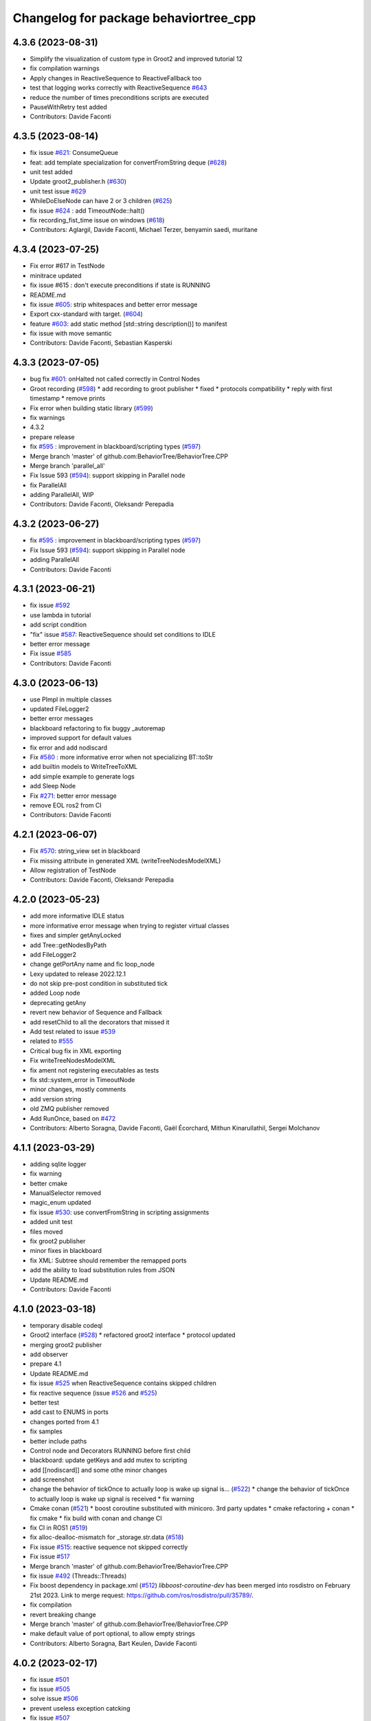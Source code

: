 ^^^^^^^^^^^^^^^^^^^^^^^^^^^^^^^^^^^^^^
Changelog for package behaviortree_cpp
^^^^^^^^^^^^^^^^^^^^^^^^^^^^^^^^^^^^^^

4.3.6 (2023-08-31)
------------------
* Simplify the visualization of custom type in Groot2 and improved tutorial 12
* fix compilation warnings
* Apply changes in ReactiveSequence to ReactiveFallback too
* test that logging works correctly with ReactiveSequence `#643 <https://github.com/BehaviorTree/BehaviorTree.CPP/issues/643>`_
* reduce the number of times preconditions scripts are executed
* PauseWithRetry test added
* Contributors: Davide Faconti

4.3.5 (2023-08-14)
------------------
* fix issue `#621 <https://github.com/BehaviorTree/BehaviorTree.CPP/issues/621>`_: ConsumeQueue
* feat: add template specialization for convertFromString deque (`#628 <https://github.com/BehaviorTree/BehaviorTree.CPP/issues/628>`_)
* unit test added
* Update groot2_publisher.h (`#630 <https://github.com/BehaviorTree/BehaviorTree.CPP/issues/630>`_)
* unit test issue `#629 <https://github.com/BehaviorTree/BehaviorTree.CPP/issues/629>`_
* WhileDoElseNode can have 2 or 3 children (`#625 <https://github.com/BehaviorTree/BehaviorTree.CPP/issues/625>`_)
* fix issue `#624 <https://github.com/BehaviorTree/BehaviorTree.CPP/issues/624>`_ : add TimeoutNode::halt()
* fix recording_fist_time issue on windows (`#618 <https://github.com/BehaviorTree/BehaviorTree.CPP/issues/618>`_)
* Contributors: Aglargil, Davide Faconti, Michael Terzer, benyamin saedi, muritane

4.3.4 (2023-07-25)
------------------
* Fix error #617 in TestNode
* minitrace updated
* fix issue #615 : don't execute preconditions if state is RUNNING
* README.md
* fix issue `#605 <https://github.com/BehaviorTree/BehaviorTree.CPP/issues/605>`_: strip whitespaces and better error message
* Export cxx-standard with target. (`#604 <https://github.com/BehaviorTree/BehaviorTree.CPP/issues/604>`_)
* feature `#603 <https://github.com/BehaviorTree/BehaviorTree.CPP/issues/603>`_: add static method [std::string description()] to manifest
* fix issue with move semantic
* Contributors: Davide Faconti, Sebastian Kasperski

4.3.3 (2023-07-05)
------------------
* bug fix `#601 <https://github.com/BehaviorTree/BehaviorTree.CPP/issues/601>`_: onHalted not called correctly in Control Nodes
* Groot recording (`#598 <https://github.com/BehaviorTree/BehaviorTree.CPP/issues/598>`_)
  * add recording to groot publisher
  * fixed
  * protocols compatibility
  * reply with first timestamp
  * remove prints
* Fix error when building static library (`#599 <https://github.com/BehaviorTree/BehaviorTree.CPP/issues/599>`_)
* fix warnings
* 4.3.2
* prepare release
* fix `#595 <https://github.com/BehaviorTree/BehaviorTree.CPP/issues/595>`_ : improvement in blackboard/scripting types (`#597 <https://github.com/BehaviorTree/BehaviorTree.CPP/issues/597>`_)
* Merge branch 'master' of github.com:BehaviorTree/BehaviorTree.CPP
* Merge branch 'parallel_all'
* Fix Issue 593 (`#594 <https://github.com/BehaviorTree/BehaviorTree.CPP/issues/594>`_): support skipping in Parallel node
* fix ParallelAll
* adding ParallelAll, WIP
* Contributors: Davide Faconti, Oleksandr Perepadia

4.3.2 (2023-06-27)
------------------
* fix `#595 <https://github.com/BehaviorTree/BehaviorTree.CPP/issues/595>`_ : improvement in blackboard/scripting types (`#597 <https://github.com/BehaviorTree/BehaviorTree.CPP/issues/597>`_)
* Fix Issue 593 (`#594 <https://github.com/BehaviorTree/BehaviorTree.CPP/issues/594>`_): support skipping in Parallel node
* adding ParallelAll
* Contributors: Davide Faconti

4.3.1 (2023-06-21)
------------------
* fix issue `#592 <https://github.com/BehaviorTree/BehaviorTree.CPP/issues/592>`_
* use lambda in tutorial
* add script condition
* "fix" issue `#587 <https://github.com/BehaviorTree/BehaviorTree.CPP/issues/587>`_: ReactiveSequence should set conditions to IDLE
* better error message
* Fix issue `#585 <https://github.com/BehaviorTree/BehaviorTree.CPP/issues/585>`_
* Contributors: Davide Faconti

4.3.0 (2023-06-13)
------------------
* use PImpl in multiple classes
* updated FileLogger2
* better error messages
* blackboard refactoring to fix buggy _autoremap
* improved support for default values
* fix error and add nodiscard
* Fix `#580 <https://github.com/BehaviorTree/BehaviorTree.CPP/issues/580>`_ : more informative error when not specializing BT::toStr
* add builtin models to WriteTreeToXML
* add simple example to generate logs
* add Sleep Node
* Fix `#271 <https://github.com/BehaviorTree/BehaviorTree.CPP/issues/271>`_: better error message
* remove EOL ros2 from CI
* Contributors: Davide Faconti

4.2.1 (2023-06-07)
------------------
* Fix `#570 <https://github.com/BehaviorTree/BehaviorTree.CPP/issues/570>`_: string_view set in blackboard
* Fix missing attribute in generated XML (writeTreeNodesModelXML)
* Allow registration of TestNode
* Contributors: Davide Faconti, Oleksandr Perepadia

4.2.0 (2023-05-23)
------------------
* add more informative IDLE status
* more informative error message when trying to register virtual classes
* fixes and simpler getAnyLocked
* add Tree::getNodesByPath
* add FileLogger2
* change getPortAny name and fic loop_node
* Lexy updated to release 2022.12.1
* do not skip pre-post condition in substituted tick
* added Loop node
* deprecating getAny
* revert new behavior of Sequence and Fallback
* add resetChild to all the decorators that missed it
* Add test related to issue `#539 <https://github.com/BehaviorTree/BehaviorTree.CPP/issues/539>`_
* related to `#555 <https://github.com/BehaviorTree/BehaviorTree.CPP/issues/555>`_
* Critical bug fix in XML exporting
* Fix writeTreeNodesModelXML
* fix ament not registering executables as tests
* fix std::system_error in TimeoutNode
* minor changes, mostly comments
* add version string
* old ZMQ publisher removed
* Add RunOnce, based on `#472 <https://github.com/BehaviorTree/BehaviorTree.CPP/issues/472>`_
* Contributors: Alberto Soragna, Davide Faconti, Gaël Écorchard, Mithun Kinarullathil, Sergei Molchanov

4.1.1 (2023-03-29)
------------------
* adding sqlite logger
* fix warning
* better cmake
* ManualSelector removed
* magic_enum updated
* fix issue `#530 <https://github.com/BehaviorTree/BehaviorTree.CPP/issues/530>`_: use convertFromString in scripting assignments
* added unit test
* files moved
* fix groot2 publisher
* minor fixes in blackboard
* fix XML: Subtree should remember the remapped ports
* add the ability to load substitution rules from JSON
* Update README.md
* Contributors: Davide Faconti

4.1.0 (2023-03-18)
------------------
* temporary disable codeql
* Groot2 interface (`#528 <https://github.com/BehaviorTree/BehaviorTree.CPP/issues/528>`_)
  * refactored groot2 interface
  * protocol updated
* merging groot2 publisher
* add observer
* prepare 4.1
* Update README.md
* fix issue `#525 <https://github.com/BehaviorTree/BehaviorTree.CPP/issues/525>`_ when ReactiveSequence contains skipped children
* fix reactive sequence (issue `#526 <https://github.com/BehaviorTree/BehaviorTree.CPP/issues/526>`_ and `#525 <https://github.com/BehaviorTree/BehaviorTree.CPP/issues/525>`_)
* better test
* add cast to ENUMS in ports
* changes ported from 4.1
* fix samples
* better include paths
* Control node and Decorators RUNNING before first child
* blackboard: update getKeys and add mutex to scripting
* add [[nodiscard]] and some othe minor changes
* add screenshot
* change the behavior of tickOnce to actually loop is wake up signal is… (`#522 <https://github.com/BehaviorTree/BehaviorTree.CPP/issues/522>`_)
  * change the behavior of tickOnce to actually loop is wake up signal is received
  * fix warning
* Cmake conan (`#521 <https://github.com/BehaviorTree/BehaviorTree.CPP/issues/521>`_)
  * boost coroutine substituted with minicoro. 3rd party updates
  * cmake refactoring + conan
  * fix cmake
  * fix build with conan and change CI
* fix CI in ROS1 (`#519 <https://github.com/BehaviorTree/BehaviorTree.CPP/issues/519>`_)
* fix alloc-dealloc-mismatch for _storage.str.data (`#518 <https://github.com/BehaviorTree/BehaviorTree.CPP/issues/518>`_)
* Fix issue `#515 <https://github.com/BehaviorTree/BehaviorTree.CPP/issues/515>`_: reactive sequence not skipped correctly
* Fix issue `#517 <https://github.com/BehaviorTree/BehaviorTree.CPP/issues/517>`_
* Merge branch 'master' of github.com:BehaviorTree/BehaviorTree.CPP
* fix issue `#492 <https://github.com/BehaviorTree/BehaviorTree.CPP/issues/492>`_ (Threads::Threads)
* Fix boost dependency in package.xml (`#512 <https://github.com/BehaviorTree/BehaviorTree.CPP/issues/512>`_)
  `libboost-coroutine-dev` has been merged into rosdistro on February 21st
  2023. Link to merge request: https://github.com/ros/rosdistro/pull/35789/.
* fix compilation
* revert breaking change
* Merge branch 'master' of github.com:BehaviorTree/BehaviorTree.CPP
* make default value of port optional, to allow empty strings
* Contributors: Alberto Soragna, Bart Keulen, Davide Faconti

4.0.2 (2023-02-17)
------------------
* fix issue `#501 <https://github.com/BehaviorTree/BehaviorTree.CPP/issues/501>`_
* fix issue `#505 <https://github.com/BehaviorTree/BehaviorTree.CPP/issues/505>`_
* solve issue `#506 <https://github.com/BehaviorTree/BehaviorTree.CPP/issues/506>`_
* prevent useless exception catcking
* fix issue `#507 <https://github.com/BehaviorTree/BehaviorTree.CPP/issues/507>`_
* adding the uid to the log to uniquely identify the nodes (`#502 <https://github.com/BehaviorTree/BehaviorTree.CPP/issues/502>`_)
* fix in SharedLibrary and cosmetic changes to the code
* using tinyxml ErrorStr() instead of ErrorName() to get more info about missing file (`#497 <https://github.com/BehaviorTree/BehaviorTree.CPP/issues/497>`_)
* Fixed use of ros_pkg for ROS1 applications (`#483 <https://github.com/BehaviorTree/BehaviorTree.CPP/issues/483>`_)
* Fix error message StdCoutLogger -> MinitraceLogger (`#495 <https://github.com/BehaviorTree/BehaviorTree.CPP/issues/495>`_)
* Fix boost dependency in package.xml (`#493 <https://github.com/BehaviorTree/BehaviorTree.CPP/issues/493>`_)
  Co-authored-by: Bart Keulen <b.keulen@avular.com>
* support Enums in string conversion
* fix issue 489
* updated example. Demonstrate pass by reference
* lexy updated
* rename haltChildren to resetChildren
* revert `#329 <https://github.com/BehaviorTree/BehaviorTree.CPP/issues/329>`_
* Merge branch 'master' of github.com:BehaviorTree/BehaviorTree.CPP
* Small improvements (`#479 <https://github.com/BehaviorTree/BehaviorTree.CPP/issues/479>`_)
  * Make message for allowed port names more explicit
  Also throw an exception for unknown port direction rather than using
  `PortDirection::INOUT`.
  * Small code improvements
  * Remove code without effect
* Fix some renaming for V4 (`#480 <https://github.com/BehaviorTree/BehaviorTree.CPP/issues/480>`_)
* Define NodeConfiguration for BT3 compatibility (`#477 <https://github.com/BehaviorTree/BehaviorTree.CPP/issues/477>`_)
* Implement `#404 <https://github.com/BehaviorTree/BehaviorTree.CPP/issues/404>`_ to solve `#435 <https://github.com/BehaviorTree/BehaviorTree.CPP/issues/435>`_ (gtest not found)
* fix issue `#474 <https://github.com/BehaviorTree/BehaviorTree.CPP/issues/474>`_ Make libraries dependencies private
* fix issue `#413 <https://github.com/BehaviorTree/BehaviorTree.CPP/issues/413>`_ (Delay logic)
* change suggested in `#444 <https://github.com/BehaviorTree/BehaviorTree.CPP/issues/444>`_
* add XML converter
* Add CodeQL workflow (`#471 <https://github.com/BehaviorTree/BehaviorTree.CPP/issues/471>`_)
* Update README.md
* Contributors: Ana, Bart Keulen, Christian Henkel, Davide Faconti, Gaël Écorchard, Jorge, Mahmoud Farshbafdoustar, Norawit Nangsue

4.0.1 (2022-11-19)
------------------
* version 4.X
* Contributors: Adam Aposhian, Adam Sasine, Alberto Soragna, Ali Aydın KÜÇÜKÇÖLLÜ, AndyZe, Davide Faconti, Dennis, Gaël Écorchard, Jafar, Joseph Schornak, Luca Bonamini, Paul Bovbel, SubaruArai, Tim Clephas, Will

3.7.0 (2022-05-23)
-----------
* add netlify stuff
* Event based trigger introduced
  Added a new mechanism to emit "state changed" events that can "wake up" a tree.
  In short, it just provide an interruptible "sleep" function.
* Fixed bug where including relative paths would fail to find the correct file (`#358 <https://github.com/BehaviorTree/BehaviorTree.CPP/issues/358>`_)
  * Added unit tests to verify current behavior
  * Fixed bug where including relative paths would fail to find the correct file
  * Added gtest environment to access executable path
  This path lets tests access files relative to the executable for better transportability
  * Changed file commandto add_custom_target
  The file command only copies during the cmake configure step. If source files change, file is not ran again
* Added pure CMake action to PR checks (`#378 <https://github.com/BehaviorTree/BehaviorTree.CPP/issues/378>`_)
  * Added CMake CI to PR checks
  * Renamed action to follow pattern
* updated documentation
* add the ability to register multiple BTs (`#373 <https://github.com/BehaviorTree/BehaviorTree.CPP/issues/373>`_)
* Update ros1.yaml
* fix `#338 <https://github.com/BehaviorTree/BehaviorTree.CPP/issues/338>`_
* fix issue `#330 <https://github.com/BehaviorTree/BehaviorTree.CPP/issues/330>`_
* fix issue `#360 <https://github.com/BehaviorTree/BehaviorTree.CPP/issues/360>`_
* Merge branch 'master' of github.com:BehaviorTree/BehaviorTree.CPP
* Update Tutorial 2 Docuemtation (`#372 <https://github.com/BehaviorTree/BehaviorTree.CPP/issues/372>`_)
* Update tutorial_09_coroutines.md (`#359 <https://github.com/BehaviorTree/BehaviorTree.CPP/issues/359>`_)
  Minor fix, renamed Timepoint to TimePoint.
* Export dependency on ament_index_cpp (`#362 <https://github.com/BehaviorTree/BehaviorTree.CPP/issues/362>`_)
  To make dependent packages try to link ament_index_cpp, export the
  dependency explicitly.
* Change order of lock to prevent deadlock. (`#368 <https://github.com/BehaviorTree/BehaviorTree.CPP/issues/368>`_)
  Resolves `#367 <https://github.com/BehaviorTree/BehaviorTree.CPP/issues/367>`_.
* Fix `#320 <https://github.com/BehaviorTree/BehaviorTree.CPP/issues/320>`_ : forbit refrences in Any
* Update action_node.h
* Contributors: Adam Sasine, Davide Faconti, Fabian Schurig, Griswald Brooks, Hyeongsik Min, Robodrome, imgbot[bot], panwauu

3.6.1 (2022-03-06)
------------------
* remove windows tests
* fix thread safety
* fix CI
* Don't restart SequenceStar on halt (`#329 <https://github.com/BehaviorTree/BehaviorTree.CPP/issues/329>`_)
  * Add more SequenceStar tests
  * Fix typo in test name
  * Don't reset SequenceStar on halt
* [docs] add missing node `SmashDoor` (`#342 <https://github.com/BehaviorTree/BehaviorTree.CPP/issues/342>`_)
* ROS2 include ros_pkg attribute support (`#351 <https://github.com/BehaviorTree/BehaviorTree.CPP/issues/351>`_)
  * ROS2 include pkg support
  * ros2 build fixed
  Co-authored-by: Benjamin Linne <benjamin.linne.civ@army.mil>
* [ImgBot] Optimize images (`#334 <https://github.com/BehaviorTree/BehaviorTree.CPP/issues/334>`_)
  *Total -- 90.34kb -> 61.77kb (31.63%)
  /docs/images/Tutorial1.svg -- 10.08kb -> 6.33kb (37.19%)
  /docs/images/FetchBeerFails.svg -- 9.00kb -> 5.93kb (34.13%)
  /docs/images/FetchBeer2.svg -- 21.19kb -> 14.41kb (32%)
  /docs/images/Tutorial2.svg -- 34.19kb -> 23.75kb (30.54%)
  /docs/images/DecoratorEnterRoom.svg -- 15.88kb -> 11.35kb (28.54%)
  Co-authored-by: ImgBotApp <ImgBotHelp@gmail.com>
* [Docs] BT_basics fix typo (`#343 <https://github.com/BehaviorTree/BehaviorTree.CPP/issues/343>`_)
* [docs] Clarify sentence (`#344 <https://github.com/BehaviorTree/BehaviorTree.CPP/issues/344>`_)
  `... will sleep up to 8 hours or less, if he/she is fully rested.` was not clear. It can also be understood as `If he/she is fully rested, the character will sleep ...`
* [docs] match text to graphics (`#340 <https://github.com/BehaviorTree/BehaviorTree.CPP/issues/340>`_)
* Docs: BT_basics fix typo (`#337 <https://github.com/BehaviorTree/BehaviorTree.CPP/issues/337>`_)
* Merge branch 'master' of github.com:BehaviorTree/BehaviorTree.CPP
* fix svg
* Fix CMake ENABLE_COROUTINES flag with Boost < 1.59 (`#335 <https://github.com/BehaviorTree/BehaviorTree.CPP/issues/335>`_)
  Co-authored-by: Cam Fulton <cfulton@symbotic.com>
* Add ENABLE_COROUTINES CMake option (`#316 <https://github.com/BehaviorTree/BehaviorTree.CPP/issues/316>`_)
  * Add DISABLE_COROUTINES CMake option
  * Change convention of CMake coroutine flag to ENABLE
  Co-authored-by: Cam Fulton <cfulton@symbotic.com>
* [ImgBot] Optimize images (`#333 <https://github.com/BehaviorTree/BehaviorTree.CPP/issues/333>`_)
  *Total -- 152.97kb -> 114.57kb (25.1%)
  /docs/images/ReactiveSequence.svg -- 7.58kb -> 4.59kb (39.47%)
  /docs/images/SequenceNode.svg -- 11.28kb -> 7.12kb (36.87%)
  /docs/images/SequenceStar.svg -- 11.22kb -> 7.09kb (36.8%)
  /docs/images/DecoratorEnterRoom.svg -- 20.71kb -> 13.30kb (35.77%)
  /docs/images/FallbackBasic.svg -- 19.09kb -> 12.64kb (33.79%)
  /docs/images/FetchBeer.svg -- 24.30kb -> 16.36kb (32.66%)
  /docs/images/SequenceBasic.svg -- 6.32kb -> 5.49kb (13.04%)
  /docs/images/Tutorial1.svg -- 6.67kb -> 5.94kb (10.98%)
  /docs/images/FetchBeerFails.svg -- 6.46kb -> 5.83kb (9.76%)
  /docs/images/FetchBeer2.svg -- 14.99kb -> 13.76kb (8.18%)
  /docs/images/Tutorial2.svg -- 24.35kb -> 22.44kb (7.85%)
  Co-authored-by: ImgBotApp <ImgBotHelp@gmail.com>
* doc fix
* Merge branch 'new_doc'
* remove deprecated code
* updated documentation
* [Fix] Fix cmake version warning and -Wformat warning (`#319 <https://github.com/BehaviorTree/BehaviorTree.CPP/issues/319>`_)
  Co-authored-by: Homalozoa <xuhaiwang@xiaomi.com>
* Update README.md
* Fix Windows shared lib build (`#323 <https://github.com/BehaviorTree/BehaviorTree.CPP/issues/323>`_)
* fix shadowed variable in string_view.hpp (`#327 <https://github.com/BehaviorTree/BehaviorTree.CPP/issues/327>`_)
* Build Sample Nodes By Default to Fix Github Action (`#332 <https://github.com/BehaviorTree/BehaviorTree.CPP/issues/332>`_)
  * Fix github action
  * Change working directory in github action step
  * Build samples by default
* Added BlackboardCheckBool decorator node (`#326 <https://github.com/BehaviorTree/BehaviorTree.CPP/issues/326>`_)
  * Added tests for BlackboardCheck decorator node
  * Added BlackboardCheckBool decorator node
* Fixed typo "Exeption" -> "Exception" (`#331 <https://github.com/BehaviorTree/BehaviorTree.CPP/issues/331>`_)
* WIP
* fix `#325 <https://github.com/BehaviorTree/BehaviorTree.CPP/issues/325>`_
* Contributors: Adam Sasine, Affonso, Guilherme, Alberto Soragna, Davide Faconti, Homalozoa X, Jake Keller, Philippe Couvignou, Tobias Fischer, benjinne, fultoncjb, goekce, imgbot[bot]

3.6.0 (2021-11-10)
------------------
* Build samples independently of examples (`#315 <https://github.com/BehaviorTree/BehaviorTree.CPP/issues/315>`_)
* Fix dependency in package.xml (`#313 <https://github.com/BehaviorTree/BehaviorTree.CPP/issues/313>`_)
* Fix doc statement (`#309 <https://github.com/BehaviorTree/BehaviorTree.CPP/issues/309>`_)
  Fix sentence
* Fix references to RetryUntilSuccesful (`#308 <https://github.com/BehaviorTree/BehaviorTree.CPP/issues/308>`_)
  * Fix github action
  * Fix references to RetryUntilSuccesful
* added subclass RetryNodeTypo (`#295 <https://github.com/BehaviorTree/BehaviorTree.CPP/issues/295>`_)
  Co-authored-by: Subaru Arai <SubaruArai@local>
* Fix github action (`#302 <https://github.com/BehaviorTree/BehaviorTree.CPP/issues/302>`_)
* Minor spelling correction (`#305 <https://github.com/BehaviorTree/BehaviorTree.CPP/issues/305>`_)
  Corrected `the_aswer` to `the_answer`
* Update FallbackNode.md (`#306 <https://github.com/BehaviorTree/BehaviorTree.CPP/issues/306>`_)
  typo correction.
* Add signal handler for Windows (`#307 <https://github.com/BehaviorTree/BehaviorTree.CPP/issues/307>`_)
* fix
* file renamed and documentation fixed
* Update documentation for reactive sequence (`#286 <https://github.com/BehaviorTree/BehaviorTree.CPP/issues/286>`_)
* Update FallbackNode.md (`#287 <https://github.com/BehaviorTree/BehaviorTree.CPP/issues/287>`_)
  Fix the pseudocode in the documentation of 'Reactive Fallback' according to its source code.
* Update fallback documentation to V3 (`#288 <https://github.com/BehaviorTree/BehaviorTree.CPP/issues/288>`_)
  * Update FallbackNode.md description to V3
  * Fix typo
* Use pedantic for non MSVC builds (`#289 <https://github.com/BehaviorTree/BehaviorTree.CPP/issues/289>`_)
* Merge branch 'master' of https://github.com/BehaviorTree/BehaviorTree.CPP
* updated to latest flatbuffers
* Update README.md
* Fix issue `#273 <https://github.com/BehaviorTree/BehaviorTree.CPP/issues/273>`_
* remove potential crash when an unfinished tree throws an exception
* remove appveyor
* Merge branch 'git_actions'
* Fixes for compilation on windows. (`#248 <https://github.com/BehaviorTree/BehaviorTree.CPP/issues/248>`_)
  * Fix for detecting ZeroMQ on windows
  Naming convention is a bit different for ZeroMQ, specifically on Windows with vcpkg. While ZMQ and ZeroMQ are valid on linux, the ZMQ naming convention only works on linux.
  * Compilation on windows not working with /WX
  * Macro collision on Windows
  On windows, the macros defined in the abstract logger collides with other in windows.h. Made them lowercase to avoid collision
* Remove native support for Conan (`#280 <https://github.com/BehaviorTree/BehaviorTree.CPP/issues/280>`_)
* add github workflow
* Registered missing dummy nodes for examples (`#275 <https://github.com/BehaviorTree/BehaviorTree.CPP/issues/275>`_)
  * Added CheckTemperature dummy node
  * Added SayHello dummy node
* add zmq.hpp in 3rdparty dirfectory
* add test
* fix some warnings
* Fix bug on halt of delay node (`#272 <https://github.com/BehaviorTree/BehaviorTree.CPP/issues/272>`_)
  - When DelayNode is halted and ticked again, it always returned FAILURE since the state of DelayNode was not properly reset.
  - This commit fixes unexpected behavior of DelayNode when it is halted.
  Co-authored-by: Jinwoo Choi <jinwoos.choi@samsung.com>
* Clear all of blackboard's content (`#269 <https://github.com/BehaviorTree/BehaviorTree.CPP/issues/269>`_)
* Added printTreeRecursively overload with ostream parameter (`#264 <https://github.com/BehaviorTree/BehaviorTree.CPP/issues/264>`_)
  * Added overload to printTreeRecursively
  * Changed include to iosfwd
  * Added test to verify function writes to stream
  * Added call to overload without stream parameter
  * Fixed conversion error
  * Removed overload in favor of default argument
* Fix typo (`#260 <https://github.com/BehaviorTree/BehaviorTree.CPP/issues/260>`_)
  Co-authored-by: Francesco Vigni <francesco.vigni@sttech.de>
* Update README.md
* abstract_logger.h: fixed a typo (`#257 <https://github.com/BehaviorTree/BehaviorTree.CPP/issues/257>`_)
* Contributors: Adam Sasine, Affonso, Guilherme, Akash, Billy, Cong Liu, Daisuke Nishimatsu, Davide Faconti, Francesco Vigni, Heben, Jake Keller, Per-Arne Andersen, Ross Weir, Steve Macenski, SubaruArai, Taehyeon, Uilian Ries, Yadu, Yuwei Liang, matthews-jca, swarajpeppermint

3.5.6 (2021-02-03)
------------------
* fix issue `#227 <https://github.com/BehaviorTree/BehaviorTree.CPP/issues/227>`_
* fix issue `#256 <https://github.com/BehaviorTree/BehaviorTree.CPP/issues/256>`_
* Merge branch 'master' of https://github.com/BehaviorTree/BehaviorTree.CPP
* fix issue `#250 <https://github.com/BehaviorTree/BehaviorTree.CPP/issues/250>`_
* Fixed typos on SequenceNode.md (`#254 <https://github.com/BehaviorTree/BehaviorTree.CPP/issues/254>`_)
* Contributors: Davide Faconti, LucasNolasco

3.5.5 (2021-01-27)
------------------
* fix issue `#251 <https://github.com/BehaviorTree/BehaviorTree.CPP/issues/251>`_
* Contributors: Davide Faconti

3.5.4 (2020-12-10)
------------------
* Update bt_factory.cpp (`#245 <https://github.com/BehaviorTree/BehaviorTree.CPP/issues/245>`_)
* Use the latest version of zmq.hpp
* Improved switching BTs with active Groot monitoring (ZMQ logger destruction) (`#244 <https://github.com/BehaviorTree/BehaviorTree.CPP/issues/244>`_)
  * Skip 100ms (max) wait for detached thread
  * add {} to single line if statements
* Update retry_node.cpp
* fix
* fix issue `#230 <https://github.com/BehaviorTree/BehaviorTree.CPP/issues/230>`_
* Contributors: Davide Faconti, Florian Gramß, amangiat88

3.5.3 (2020-09-10)
------------------
* fix issue `#228 <https://github.com/BehaviorTree/BehaviorTree.CPP/issues/228>`_ . Retry and Repeat node need to halt the child
* better tutorial
* Contributors: Davide Faconti

3.5.2 (2020-09-02)
------------------
* fix warning and follow coding standard
* docs: Small changes to tutorial 02 (`#225 <https://github.com/BehaviorTree/BehaviorTree.CPP/issues/225>`_)
  Co-authored-by: Valerio Magnago <valerio.magnago@fraunhofer.it>
* Merge branch 'master' of https://github.com/BehaviorTree/BehaviorTree.CPP
* tutorial 1 fixed
* decreasing warning level to fix issue `#220 <https://github.com/BehaviorTree/BehaviorTree.CPP/issues/220>`_
* fix compilation
* Allow BT factory to define clock source for TimerQueue/TimerNode (`#215 <https://github.com/BehaviorTree/BehaviorTree.CPP/issues/215>`_)
  * Allow BT factory to define clock source for TimerQueue/TimerNode
  * Fix unit tests
  Co-authored-by: Cam Fulton <cfulton@symbotic.com>
  Co-authored-by: Davide Faconti <davide.faconti@gmail.com>
* Added delay node and wait for enter keypress node (`#182 <https://github.com/BehaviorTree/BehaviorTree.CPP/issues/182>`_)
  * Added delay node and wait for enter press node
  * Fixed unsigned int to int conversion bug
  * Added a new timer to keep a track of delay timeout and return RUNNING in the meanwhile
  * Removed wait for keypress node
  * Review changes suggested by gramss
  Co-authored-by: Indraneel Patil <indraneel.p@greyorange.com>
* Update SequenceNode.md (`#211 <https://github.com/BehaviorTree/BehaviorTree.CPP/issues/211>`_)
* add failure threshold to parallel node with tests (`#216 <https://github.com/BehaviorTree/BehaviorTree.CPP/issues/216>`_)
* Update tutorial_05_subtrees.md
  I believe that the API has been updated. Reflecting the same in this tutorial.
* Contributors: Aayush Naik, Davide Faconti, Indraneel Patil, Renan Salles, Valerio Magnago, Wuqiqi123, fultoncjb

3.5.1 (2020-06-11)
------------------
* trying to fix compilation in eloquent  Minor fix on line 19
* Update README.md
* more badges
* readme updated
* fix ros2 compilation?
* move to github actions
* replace dot by zero in boost version (`#197 <https://github.com/BehaviorTree/BehaviorTree.CPP/issues/197>`_)
* Always use std::string_view for binary compatibility (fix issue `#200 <https://github.com/BehaviorTree/BehaviorTree.CPP/issues/200>`_)
* Adding ForceRunningNode Decorator (`#192 <https://github.com/BehaviorTree/BehaviorTree.CPP/issues/192>`_)
* updated doc
* Add XML parsing support for custom Control Nodes (`#194 <https://github.com/BehaviorTree/BehaviorTree.CPP/issues/194>`_)
* Fix typo
* [Windows] Compare `std::type_info` objects to check type. (`#181 <https://github.com/BehaviorTree/BehaviorTree.CPP/issues/181>`_)
* Fix pseudocode for ReactiveFallback. (`#191 <https://github.com/BehaviorTree/BehaviorTree.CPP/issues/191>`_)
* Contributors: Aayush Naik, Darío Hereñú, Davide Faconti, Francisco Martín Rico, G.Doisy, Sarathkrishnan Ramesh, Sean Yen, Ting Chang

3.5.0 (2020-05-14)
------------------
* added IfThenElse and  WhileDoElse
* issue `#190 <https://github.com/BehaviorTree/BehaviorTree.CPP/issues/190>`_
* unit test added
* reverting to a better solution
* RemappedSubTree added
* Fix issue `#188 <https://github.com/BehaviorTree/BehaviorTree.CPP/issues/188>`_
* added function const std::string& key (issue `#183 <https://github.com/BehaviorTree/BehaviorTree.CPP/issues/183>`_)
* Contributors: Davide Faconti, daf@blue-ocean-robotics.com

* added IfThenElse and  WhileDoElse
* issue `#190 <https://github.com/BehaviorTree/BehaviorTree.CPP/issues/190>`_
* unit test added
* reverting to a better solution
* RemappedSubTree added
* Fix issue `#188 <https://github.com/BehaviorTree/BehaviorTree.CPP/issues/188>`_
* added function const std::string& key (issue `#183 <https://github.com/BehaviorTree/BehaviorTree.CPP/issues/183>`_)
* Contributors: Davide Faconti, daf@blue-ocean-robotics.com

3.1.1 (2019-11-10)
------------------
* fix samples compilation (hopefully)
* Contributors: Davide Faconti

3.1.0 (2019-10-30)
------------------
* Error message corrected
* fix windows and mingw compilation (?)
* Merge pull request `#70 <https://github.com/BehaviorTree/BehaviorTree.CPP/issues/70>`_ from Masadow/patch-3
  Added 32bits compilation configuration for msvc
* make Tree non copyable
* fix `#114 <https://github.com/BehaviorTree/BehaviorTree.CPP/issues/114>`_
* Merge branch 'master' of https://github.com/BehaviorTree/BehaviorTree.CPP
* critical bug fix affecting AsyncActionNode
  When a Tree is copied, all the thread related to AsyncActionNode where
  invoked.
  As a consequence, they are never executed, despite the fact that the
  value RUNNING is returned.
* Fix issue `#109 <https://github.com/BehaviorTree/BehaviorTree.CPP/issues/109>`_
* fix `#111 <https://github.com/BehaviorTree/BehaviorTree.CPP/issues/111>`_
* Merge pull request `#108 <https://github.com/BehaviorTree/BehaviorTree.CPP/issues/108>`_ from daniel-serrano/add-RobMoSys-acknowledgement
  Add robmosys acknowledgement
* Add robomosys acknowledgement as requested
* Add robomosys acknowledgement as requested
* added more comments (issue `#102 <https://github.com/BehaviorTree/BehaviorTree.CPP/issues/102>`_)
* Update README.md
* Add files via upload
* Merge pull request `#96 <https://github.com/BehaviorTree/BehaviorTree.CPP/issues/96>`_ from LoyVanBeek/patch-1
  Fix typo
* Update tutorial_04_sequence_star.md
* fix compilation
* removing backward_cpp
  Motivation: backward_cpp is SUPER useful, but it is a library to use at
  the application level. It makes no sense to add it at the library level.
* Merge pull request `#95 <https://github.com/BehaviorTree/BehaviorTree.CPP/issues/95>`_ from LoyVanBeek/patch-1
  Remove 0 in front of http://... URL to publication
* Remove 0 in front of http://... URL to publication
  Hopefully, this makes the link correctly click-able when rendered to HTML
* fix issue `#84 <https://github.com/BehaviorTree/BehaviorTree.CPP/issues/84>`_ (Directories)
* add infinite loop to Repeat and Retry (issue `#80 <https://github.com/BehaviorTree/BehaviorTree.CPP/issues/80>`_)
* fix unit test
* issue `#82 <https://github.com/BehaviorTree/BehaviorTree.CPP/issues/82>`_
* fix issue `#82 <https://github.com/BehaviorTree/BehaviorTree.CPP/issues/82>`_
* Added 32bits compilation configuration for msvc
* Contributors: Daniel Serrano, Davide Facont, Davide Faconti, Jimmy Delas, Loy

3.0.7 (2019-04-02)
------------------
* this should fix issue with tinyXML2 once and for all (maybe...)
* improvement #79
* doc fix
* Deprecating <remap> tag in SubTree
* fix windows compilation
* Update README.md
* back to c++11
* Contributors: Davide Faconti, Ferran Roure

3.0.4 (2019-03-19)
------------------
* fix issue #72 with sibling subtrees
* Update .travis.yml
* Contributors: Davide Faconti

3.0.3 (2019-03-12)
------------------
* moving to C++14... deal with it
* updated tinyXML2. Should fix several issues too
* add "d" to debug library on Windows
* fixed compilation error on Windows x64 (issue #63)
* Improved MSVC compilation
  Added _CRT_SECURE_NO_WARNINGS flag for msvc compilation
* adding TreeNode::modifyPortsRemapping that might be useful in the future
* Merge pull request #64 from luminize/patch-1
  docs/xml_format.md
* Merge pull request #65 from luminize/patch-2
  docs/tutorial_01_first_tree.md: fix typo
* docs/tutorial_01_first_tree.md: fix typo
* fix compilation in Windows/Release
* remove a warning in Windows
* Update README.md
* Merge branch 'windows_compilation'
* fix issue #63 : compile on windows
* Update .travis.yml
* Create .appveyor.yml
* fix compilation on windows
* fix potential issue
* bug fix
* Update README.md
* Contributors: Bas de Bruijn,  Davide Faconti, Jimmy Delas, hlzl

3.0.2 (2019-03-04)
------------------
* make flatbuffers visible to other project (such as Groot)
* docs fix
* Contributors: Davide Faconti

3.0.0 (2019-02-27)
------------------
* Merge branch 'ver_3'. Too many changes to count...
* Contributors: Davide Facont, Davide Faconti, ImgBotApp, Victor Lopez

2.5.1 (2019-01-14)
------------------
* fix installation directory
* #39 Fix Conan version (#42)
  Signed-off-by: Uilian Ries <uilianries@gmail.com>
* Update .travis.yml
* Conan package distribution (#39)
* Non-functional refactoring of xml_parsing to clean up the code
* cosmetic changes in the code of BehaviorTreeFactory
* XML schema. Related to enchancement #40
* call setRegistrationName() for built-in Nodes
  The methos is called by BehaviorTreefactory, therefore it
  registrationName is empty if trees are created programmatically.
* Reset reference count when destroying logger (issue #38)
* Contributors: Davide Facont, Davide Faconti, Uilian Ries

2.5.0 (2018-12-12)
------------------
* Introducing SyncActionNode that is more self explaining and less ambiguous
* fix potential problem related to ControlNode::haltChildren()
* Adding example/test of navigation and recovery behavior. Related to issue #36
* Contributors: Davide Faconti

2.4.4 (2018-12-12)
------------------
* adding virtual TreeNode::onInit() [issue #33]
* fix issue #34 : if you don't implement convertFromString, it will compile but it may throw
* Pretty demangled names and obsolate comments removed
* bug fixes
* more comments
* [enhancement #32]: add CoroActionNode and rename ActionNode as "AsynActionNode"
  The name ActionNode was confusing and it has been deprecated.
* Update README.md
* removed old file
* Fix issue #31 : convertFromString mandatory for TreeNode::getParam, not Blackboard::get
* Cherry piking changes from PR #19 which solve issue #2 CONAN support
* Contributors: Davide Faconti

2.4.3 (2018-12-07)
------------------
* Merge branch 'master' into ros2
* removed old file
* Fix issue #31 : convertFromString mandatory for TreeNode::getParam, not Blackboard::get
* 2.4.3
* version bump
* Merge pull request #30 from nuclearsandwich/patch-1
  Fix typo in package name.
* Remove extra find_package(ament_cmake_gtest).
  This package should only be needed if BUILD_TESTING is on and is
  find_package'd below if ament_cmake is found and BUILD_TESTING is on.
* Fix typo in package name.
* added video to readme
* Cherry piking changes from PR #19 which solve issue #2 CONAN support
* Merge pull request #29 from nuclearsandwich/ament-gtest-dep
  Add test dependency on ament_cmake_gtest.
* Add test dependency on ament_cmake_gtest.
* fix travis removing CI
* Contributors: Davide Faconti, Steven! Ragnarök

2.4.2 (2018-12-05)
------------------
* support ament
* change to ament
* Contributors: Davide Faconti

2.4.1 (2018-12-05)
------------------
* fix warnings and dependencies in ROS, mainly related to ZMQ
* Contributors: Davide Faconti

2.4.0 (2018-12-05)
------------------
* Merge pull request #27 from mjeronimo/bt-12-4-2018
  Add support for ament/colcon build
* updated documentation
* Merge pull request #25 from BehaviorTree/include_xml
  Add the ability to include an XML from another one
* <include> supports ROS package getPath (issue #17)
* Trying to fix writeXML (issue #24)
* New feature: include XMl from other XMLs (issue #17)
* more verbose error message
* adding unit tests for Repeat and Retry nodes #23
* Bug fix in Retry and Repeat Decorators (needs unit test)
* Throw if the parameter in blackboard can't be read
* Try to prevent error #22 in user code
* changed the protocol of the XML
* fixing issue #22
* Contributors: Davide Faconti, Michael Jeronimo

2.3.0 (2018-11-28)
------------------
* Fix: registerBuilder did not register the manifest. It was "broken" as public API method
* Use the Pimpl idiom to hide zmq from the header file
* move header of minitrace in the cpp file
* Fixed a crash occuring when you didn't initialized a Tree object (#20)
* Fix issue #16
* add ParallelNode to pre-registered entries in factory (issue #13)
* removed M_PI
* Update the documentation
* Contributors: Davide Faconti, Jimmy Delas

2.2.0 (2018-11-20)
------------------
* fix typo
* method contains() added to BlackBoard
* back compatible API change to improve the wrapping of legacy code (issue #15)
  Eventually, SimpleAction, SimpleDecorators and SimpleCondition can use
  blackboard and NodeParameters too.
* reduce potential memory allocations using string_view
* fix important issue with SubtreeNode
* Read at every tick the parameter if Blackboard is used
* Adding NodeParameters to ParallelNode
* travis update
* merge pull request #14 related to #10 (with some minor changes)
* Fix issue #8 and warning reported in #4
  Fixed problem of visibility with TinyXML2
* Contributors: Davide Faconti, Uilian Ries

2.1.0 (2018-11-16)
------------------
* version 2.1. New directory structure
* Contributors: Davide Faconti
